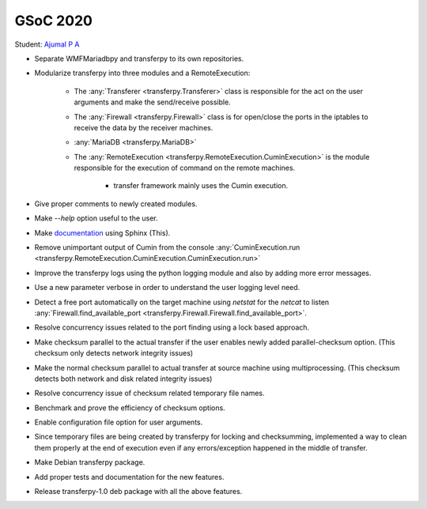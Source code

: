 GSoC 2020
=========

Student: `Ajumal P A`_

- Separate WMFMariadbpy and transferpy to its own repositories.
- Modularize transferpy into three modules and a RemoteExecution:

    * The :any:`Transferer <transferpy.Transferer>` class is responsible for the act on the user arguments and make
      the send/receive possible.
    * The :any:`Firewall <transferpy.Firewall>` class is for open/close the ports in the iptables
      to receive the data by the receiver machines.
    * :any:`MariaDB <transferpy.MariaDB>`
    * The :any:`RemoteExecution <transferpy.RemoteExecution.CuminExecution>` is the module responsible for the
      execution of command on the remote machines.

       + transfer framework mainly uses the Cumin execution.

- Give proper comments to newly created modules.
- Make `--help` option useful to the user.
- Make documentation_ using Sphinx (This).
- Remove unimportant output of Cumin from the console
  :any:`CuminExecution.run <transferpy.RemoteExecution.CuminExecution.CuminExecution.run>`
- Improve the transferpy logs using the python logging module and also by adding more error messages.
- Use a new parameter verbose in order to understand the user logging level need.
- Detect a free port automatically on the target machine using `netstat` for the `netcat` to listen
  :any:`Firewall.find_available_port <transferpy.Firewall.Firewall.find_available_port>`.
- Resolve concurrency issues related to the port finding using a lock based approach.
- Make checksum parallel to the actual transfer if the user enables newly added parallel-checksum option.
  (This checksum only detects network integrity issues)
- Make the normal checksum parallel to actual transfer at source machine using multiprocessing.
  (This checksum detects both network and disk related integrity issues)
- Resolve concurrency issue of checksum related temporary file names.
- Benchmark and prove the efficiency of checksum options.
- Enable configuration file option for user arguments.
- Since temporary files are being created by transferpy for locking and checksumming,
  implemented a way to clean them properly at the end of execution even if any
  errors/exception happened in the middle of transfer.
- Make Debian transferpy package.
- Add proper tests and documentation for the new features.
- Release transferpy-1.0 deb package with all the above features.


.. _`Ajumal P A`: https://phabricator.wikimedia.org/p/Privacybatm
.. _documentation: http://doc.wikimedia.org/transferpy
